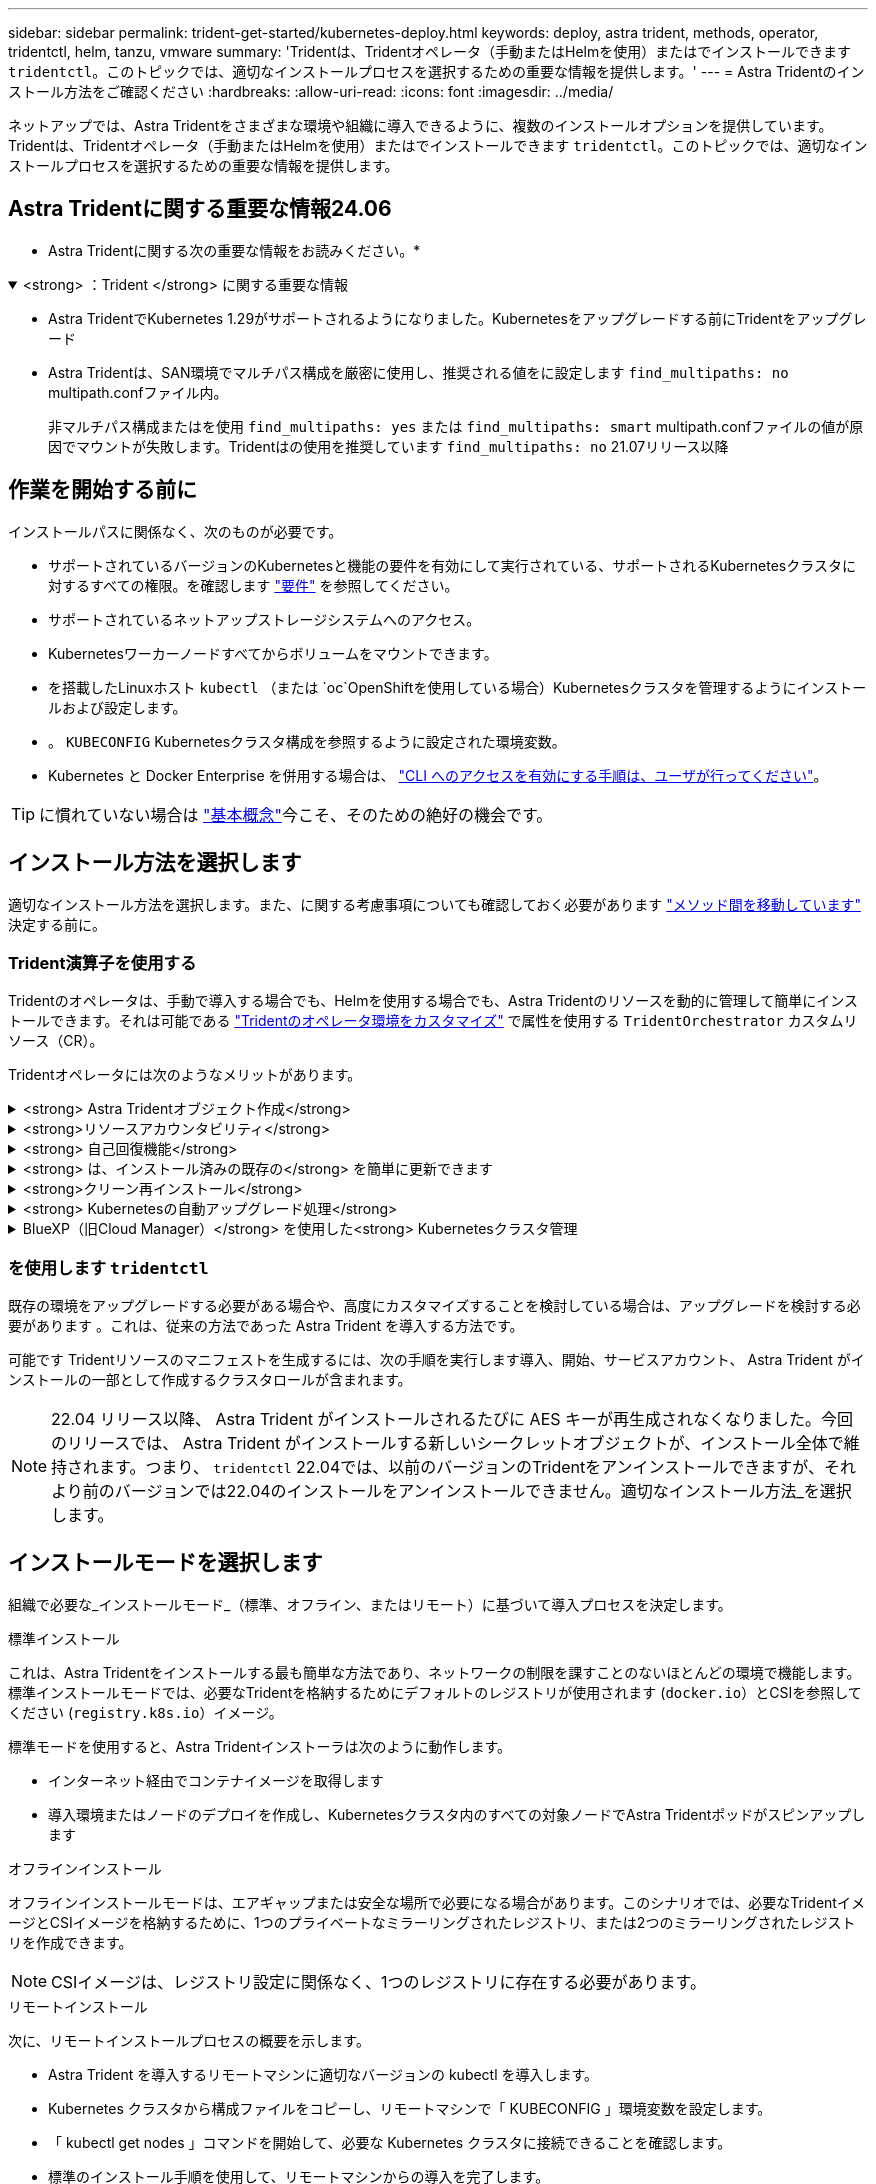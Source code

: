 ---
sidebar: sidebar 
permalink: trident-get-started/kubernetes-deploy.html 
keywords: deploy, astra trident, methods, operator, tridentctl, helm, tanzu, vmware 
summary: 'Tridentは、Tridentオペレータ（手動またはHelmを使用）またはでインストールできます `tridentctl`。このトピックでは、適切なインストールプロセスを選択するための重要な情報を提供します。' 
---
= Astra Tridentのインストール方法をご確認ください
:hardbreaks:
:allow-uri-read: 
:icons: font
:imagesdir: ../media/


[role="lead"]
ネットアップでは、Astra Tridentをさまざまな環境や組織に導入できるように、複数のインストールオプションを提供しています。Tridentは、Tridentオペレータ（手動またはHelmを使用）またはでインストールできます `tridentctl`。このトピックでは、適切なインストールプロセスを選択するための重要な情報を提供します。



== Astra Tridentに関する重要な情報24.06

* Astra Tridentに関する次の重要な情報をお読みください。*

.<strong> ：Trident </strong> に関する重要な情報
[%collapsible%open]
====
* Astra TridentでKubernetes 1.29がサポートされるようになりました。Kubernetesをアップグレードする前にTridentをアップグレード
* Astra Tridentは、SAN環境でマルチパス構成を厳密に使用し、推奨される値をに設定します `find_multipaths: no` multipath.confファイル内。
+
非マルチパス構成またはを使用 `find_multipaths: yes` または `find_multipaths: smart` multipath.confファイルの値が原因でマウントが失敗します。Tridentはの使用を推奨しています `find_multipaths: no` 21.07リリース以降



====


== 作業を開始する前に

インストールパスに関係なく、次のものが必要です。

* サポートされているバージョンのKubernetesと機能の要件を有効にして実行されている、サポートされるKubernetesクラスタに対するすべての権限。を確認します link:requirements.html["要件"] を参照してください。
* サポートされているネットアップストレージシステムへのアクセス。
* Kubernetesワーカーノードすべてからボリュームをマウントできます。
* を搭載したLinuxホスト `kubectl` （または `oc`OpenShiftを使用している場合）Kubernetesクラスタを管理するようにインストールおよび設定します。
* 。 `KUBECONFIG` Kubernetesクラスタ構成を参照するように設定された環境変数。
* Kubernetes と Docker Enterprise を併用する場合は、 https://docs.docker.com/ee/ucp/user-access/cli/["CLI へのアクセスを有効にする手順は、ユーザが行ってください"^]。



TIP: に慣れていない場合は link:../trident-concepts/intro.html["基本概念"^]今こそ、そのための絶好の機会です。



== インストール方法を選択します

適切なインストール方法を選択します。また、に関する考慮事項についても確認しておく必要があります link:kubernetes-deploy.html#move-between-installation-methods["メソッド間を移動しています"] 決定する前に。



=== Trident演算子を使用する

Tridentのオペレータは、手動で導入する場合でも、Helmを使用する場合でも、Astra Tridentのリソースを動的に管理して簡単にインストールできます。それは可能である link:../trident-get-started/kubernetes-customize-deploy.html["Tridentのオペレータ環境をカスタマイズ"] で属性を使用する `TridentOrchestrator` カスタムリソース（CR）。

Tridentオペレータには次のようなメリットがあります。

.<strong> Astra Tridentオブジェクト作成</strong>
[%collapsible]
====
Tridentオペレータが、Kubernetesのバージョンに応じて次のオブジェクトを自動的に作成します。

* オペレータのサービスアカウント
* ClusterRoleおよびClusterRoleBindingをサービスアカウントにバインドする
* 専用のPodSecurityPolicy（Kubernetes 1.25以前用）
* 演算子自体


====
.<strong>リソースアカウンタビリティ</strong>
[%collapsible]
====
クラスタを対象としたTridentオペレータは、Astra Tridentインストールに関連するリソースをクラスタレベルで管理します。これにより、ネームスペースを対象とした演算子を使用してクラスタを対象としたリソースを管理する際に発生する可能性のあるエラーを軽減できます。これは、自己修復とパッチ適用に不可欠です。

====
.<strong> 自己回復機能</strong>
[%collapsible]
====
OperatorはAstra Tridentのインストールを監視し、導入が削除されたときや誤って変更された場合などの問題に対処するための手段をアクティブに講じます。A `trident-operator-<generated-id>` ポッドが作成され、が関連付けられます `TridentOrchestrator` Astra TridentをインストールしたCR。これにより、クラスタ内にAstra Tridentのインスタンスが1つだけ存在し、そのセットアップを制御することで、インストールがべき等の状態であることを確認できます。インストールに変更が加えられると（展開またはノードのデミスタなど）、オペレータはそれらを識別し、個別に修正します。

====
.<strong> は、インストール済みの既存の</strong> を簡単に更新できます
[%collapsible]
====
既存の展開をオペレータと簡単に更新できます。を編集するだけで済みます `TridentOrchestrator` CRを使用してインストールを更新します。

たとえば、 Astra Trident を有効にしてデバッグログを生成する必要があるシナリオを考えてみましょう。これを行うには、にパッチを適用します `TridentOrchestrator` をクリックして設定します `spec.debug` 終了： `true`：

[listing]
----
kubectl patch torc <trident-orchestrator-name> -n trident --type=merge -p '{"spec":{"debug":true}}'
----
実行後 `TridentOrchestrator` が更新され、オペレータが既存のインストールの更新とパッチを処理します。これにより、新しいポッドが作成され、それに応じてインストールが変更される可能性があります。

====
.<strong>クリーン再インストール</strong>
[%collapsible]
====
クラスタを対象としたTridentオペレータを使用すると、クラスタを対象としたリソースを完全に削除できます。Astra Tridentを完全にアンインストールして簡単に再インストールできます。

====
.<strong> Kubernetesの自動アップグレード処理</strong>
[%collapsible]
====
Kubernetes バージョンのクラスタをサポート対象バージョンにアップグレードすると、オペレータが既存の Astra Trident インストールを自動的に更新し、 Kubernetes バージョンの要件を確実に満たすように変更します。


NOTE: クラスタがサポート対象外のバージョンにアップグレードされた場合、オペレータによって Astra Trident はインストールされません。Astra Trident がすでにオペレータとともにインストールされている場合、サポート対象外の Kubernetes バージョンに Astra Trident がインストールされていることを示す警告が表示されます。

====
.BlueXP（旧Cloud Manager）</strong> を使用した<strong> Kubernetesクラスタ管理
[%collapsible]
====
を使用 link:https://docs.netapp.com/us-en/cloud-manager-kubernetes/concept-kubernetes.html["Astra TridentでBlueXPを使用"^]では、最新バージョンのAstra Tridentにアップグレードし、ストレージクラスを追加して管理し、作業環境に接続し、Cloud Backup Service を使用して永続的ボリュームをバックアップすることができます。BlueXPは、Tridentオペレータを使用したAstra Tridentの導入を、手動またはHelmを使用してサポートしています。

====


=== を使用します `tridentctl`

既存の環境をアップグレードする必要がある場合や、高度にカスタマイズすることを検討している場合は、アップグレードを検討する必要があります 。これは、従来の方法であった Astra Trident を導入する方法です。

可能です  Tridentリソースのマニフェストを生成するには、次の手順を実行します導入、開始、サービスアカウント、 Astra Trident がインストールの一部として作成するクラスタロールが含まれます。


NOTE: 22.04 リリース以降、 Astra Trident がインストールされるたびに AES キーが再生成されなくなりました。今回のリリースでは、 Astra Trident がインストールする新しいシークレットオブジェクトが、インストール全体で維持されます。つまり、 `tridentctl` 22.04では、以前のバージョンのTridentをアンインストールできますが、それより前のバージョンでは22.04のインストールをアンインストールできません。適切なインストール方法_を選択します。



== インストールモードを選択します

組織で必要な_インストールモード_（標準、オフライン、またはリモート）に基づいて導入プロセスを決定します。

[role="tabbed-block"]
====
.標準インストール
--
これは、Astra Tridentをインストールする最も簡単な方法であり、ネットワークの制限を課すことのないほとんどの環境で機能します。標準インストールモードでは、必要なTridentを格納するためにデフォルトのレジストリが使用されます (`docker.io`）とCSIを参照してください (`registry.k8s.io`）イメージ。

標準モードを使用すると、Astra Tridentインストーラは次のように動作します。

* インターネット経由でコンテナイメージを取得します
* 導入環境またはノードのデプロイを作成し、Kubernetesクラスタ内のすべての対象ノードでAstra Tridentポッドがスピンアップします


--
.オフラインインストール
--
オフラインインストールモードは、エアギャップまたは安全な場所で必要になる場合があります。このシナリオでは、必要なTridentイメージとCSIイメージを格納するために、1つのプライベートなミラーリングされたレジストリ、または2つのミラーリングされたレジストリを作成できます。


NOTE: CSIイメージは、レジストリ設定に関係なく、1つのレジストリに存在する必要があります。

--
.リモートインストール
--
次に、リモートインストールプロセスの概要を示します。

* Astra Trident を導入するリモートマシンに適切なバージョンの kubectl を導入します。
* Kubernetes クラスタから構成ファイルをコピーし、リモートマシンで「 KUBECONFIG 」環境変数を設定します。
* 「 kubectl get nodes 」コマンドを開始して、必要な Kubernetes クラスタに接続できることを確認します。
* 標準のインストール手順を使用して、リモートマシンからの導入を完了します。


--
====


== メソッドとモードに基づいてプロセスを選択します

決定が終わったら、適切なプロセスを選択します。

[cols="2"]
|===
| メソッド | インストールモード 


| Tridentのオペレータ（手動）  a| 
link:kubernetes-deploy-operator.html["標準インストール"]

link:kubernetes-deploy-operator-mirror.html["オフラインインストール"]



| Tridentオペレータ（Helm）  a| 
link:kubernetes-deploy-helm.html["標準インストール"]

link:kubernetes-deploy-helm-mirror.html["オフラインインストール"]



| `tridentctl`  a| 
link:kubernetes-deploy-tridentctl.html["標準インストールまたはオフラインインストール"]

|===


== インストール方法を切り替える

インストール方法を変更することもできます。その前に、次の点を考慮してください。

* Astra Tridentのインストールとアンインストールには、常に同じ方法を使用します。を使用してを導入した場合 `tridentctl`を使用する場合は、適切なバージョンのを使用する必要があります `tridentctl` Astra Tridentをアンインストールするためのバイナリ。同様に、演算子を使用してを配置する場合は、を編集する必要があります `TridentOrchestrator` CRおよびSET `spec.uninstall=true` Astra Tridentをアンインストールする方法
* オペレータベースの導入環境で、削除して代わりにを使用する場合は `tridentctl` Astra Tridentを導入するには、まずを編集する必要があります `TridentOrchestrator` をクリックして設定します `spec.uninstall=true` Astra Tridentをアンインストールする方法次に、を削除します `TridentOrchestrator` オペレータによる導入も可能です。その後、を使用してをインストールできます `tridentctl`。
* オペレータベースの手動導入環境で、HelmベースのTridentオペレータ環境を使用する場合は、最初に手動でオペレータをアンインストールしてからHelmインストールを実行する必要があります。これにより、 Helm は必要なラベルとアノテーションを使用して Trident オペレータを導入できます。これを行わないと、 Helm ベースの Trident オペレータの導入が失敗し、ラベル検証エラーとアノテーション検証エラーが表示されます。を使用する場合は `tridentctl`- Helmベースの展開を使用すると、問題を発生させずに導入できます。




== その他の既知の設定オプション

VMware Tanzu Portfolio 製品に Astra Trident をインストールする場合：

* クラスタが特権ワークロードをサポートしている必要があります。
* --kubbelet-dir` フラグは kubelet ディレクトリの場所に設定する必要があります。デフォルトでは、これは /var/vcap/data/kubelet` です。
+
--kubbelet-dir' を使用して kubelet の場所を指定することは、 Trident Operator 、 Helm 、および tridentctl の展開で動作することが知られています。



